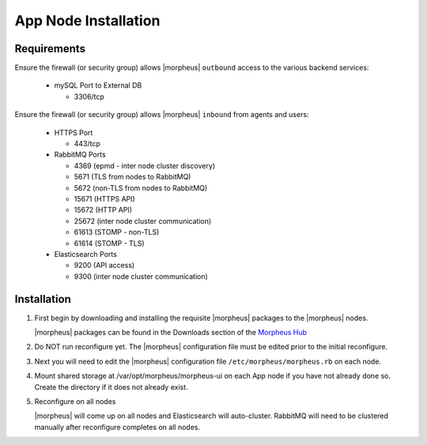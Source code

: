 App Node Installation
^^^^^^^^^^^^^^^^^^^^^

Requirements
````````````

Ensure the firewall (or security group) allows |morpheus| ``outbound`` access to the various backend services:

  - mySQL Port to External DB
    
    - 3306/tcp 

Ensure the firewall (or security group) allows |morpheus| ``inbound`` from agents and users:

  - HTTPS Port
    
    - 443/tcp

  - RabbitMQ Ports 

    - 4369 (epmd - inter node cluster discovery)
    
    - 5671 (TLS from nodes to RabbitMQ)
    
    - 5672 (non-TLS from nodes to RabbitMQ)
    
    - 15671 (HTTPS API)

    - 15672 (HTTP API)
    
    - 25672 (inter node cluster communication)
    
    - 61613 (STOMP - non-TLS)

    - 61614 (STOMP - TLS)

  - Elasticsearch Ports
  
    - 9200 (API access)

    - 9300 (inter node cluster communication)

Installation
````````````

#. First begin by downloading and installing the requisite |morpheus| packages to the |morpheus| nodes.

   |morpheus| packages can be found in the Downloads section of the `Morpheus Hub <https://morpheushub.com/download>`_

   .. content-tabs::

      .. tab-container:: tab1
         :title: All Nodes

         .. code-block:: bash
    
            [root@node: ~] wget https://example/path/morpheus-appliance-ver-1.el8.x86_64.rpm
            [root@node: ~] rpm -ihv morpheus-appliance-appliance-ver-1.el8.x86_64.rpm

#. Do NOT run reconfigure yet. The |morpheus| configuration file must be edited prior to the initial reconfigure.

#. Next you will need to edit the |morpheus| configuration file ``/etc/morpheus/morpheus.rb`` on each node.

   .. include:: /getting_started/installation/3_node_ha/3_node_ha_morpheus_rb.rst

#. Mount shared storage at /var/opt/morpheus/morpheus-ui on each App node if you have not already done so. Create the directory if it does not already exist.

#. Reconfigure on all nodes

   .. content-tabs::

      .. tab-container:: tab1
         :title: All Nodes

         .. code-block:: bash

            [root@node: ~] morpheus-ctl reconfigure

   |morpheus| will come up on all nodes and Elasticsearch will auto-cluster. RabbitMQ will need to be clustered manually after reconfigure completes on all nodes. 
